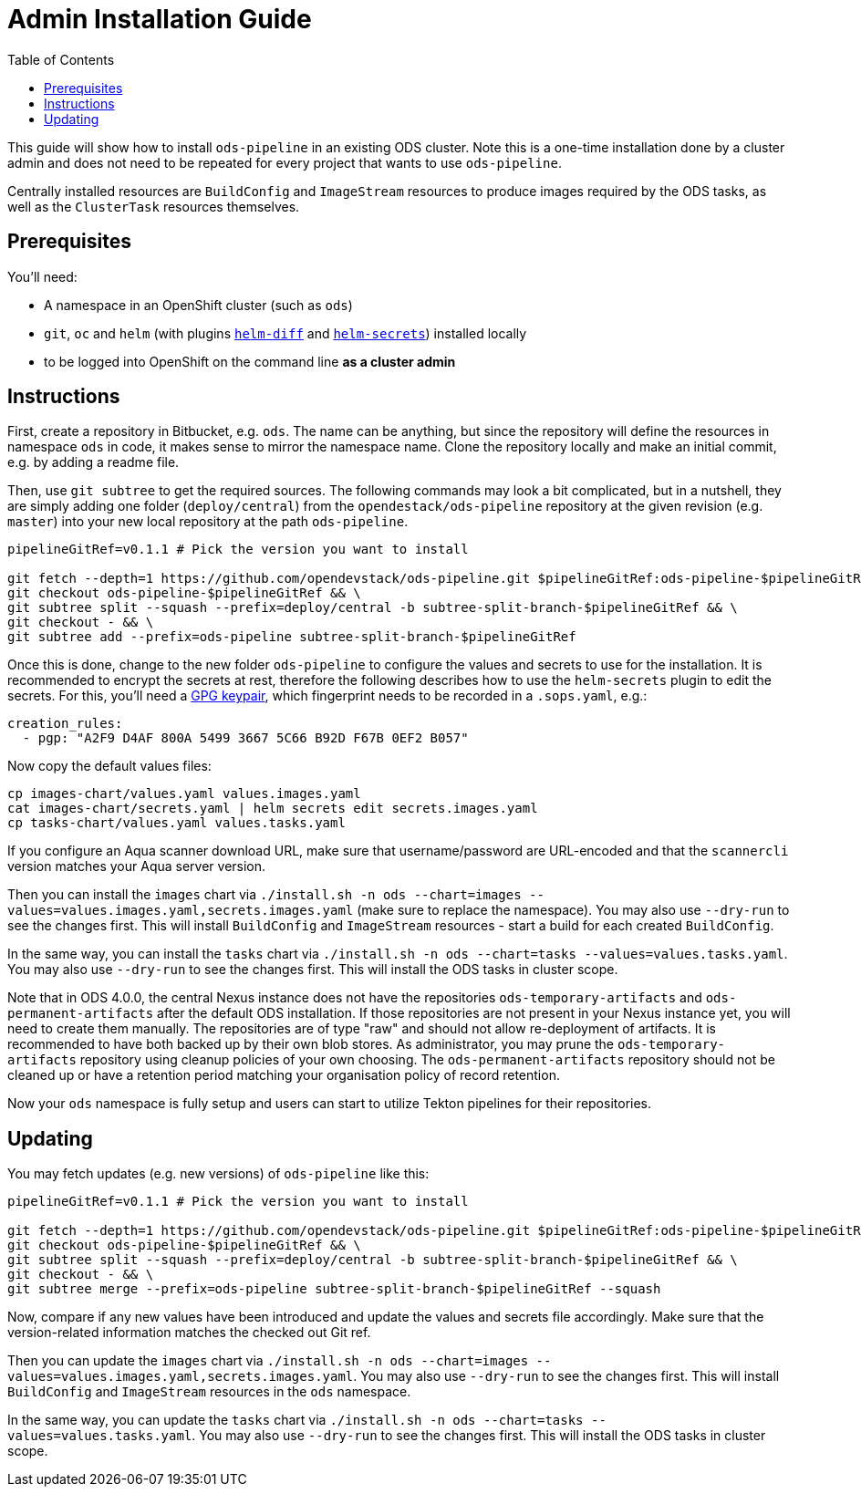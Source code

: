 # Admin Installation Guide
:toc:

This guide will show how to install `ods-pipeline` in an existing ODS cluster. Note this is a one-time installation done by a cluster admin and does not need to be repeated for every project that wants to use `ods-pipeline`.

Centrally installed resources are `BuildConfig` and `ImageStream` resources to produce images required by the ODS tasks, as well as the `ClusterTask` resources themselves.

## Prerequisites

You'll need:

* A namespace in an OpenShift cluster (such as `ods`)
* `git`, `oc` and `helm` (with plugins link:https://github.com/databus23/helm-diff[`helm-diff`] and link:https://github.com/jkroepke/helm-secrets[`helm-secrets`]) installed locally
* to be logged into OpenShift on the command line *as a cluster admin*

## Instructions

First, create a repository in Bitbucket, e.g. `ods`. The name can be anything, but since the repository will define the resources in namespace `ods` in code, it makes sense to mirror the namespace name. Clone the repository locally and make an initial commit, e.g. by adding a readme file.

Then, use `git subtree` to get the required sources. The following commands may look a bit complicated, but in a nutshell, they are simply adding one folder (`deploy/central`) from the `opendestack/ods-pipeline` repository at the given revision (e.g. `master`) into your new local repository at the path `ods-pipeline`.

```
pipelineGitRef=v0.1.1 # Pick the version you want to install

git fetch --depth=1 https://github.com/opendevstack/ods-pipeline.git $pipelineGitRef:ods-pipeline-$pipelineGitRef && \
git checkout ods-pipeline-$pipelineGitRef && \
git subtree split --squash --prefix=deploy/central -b subtree-split-branch-$pipelineGitRef && \
git checkout - && \
git subtree add --prefix=ods-pipeline subtree-split-branch-$pipelineGitRef
```

Once this is done, change to the new folder `ods-pipeline` to configure the values and secrets to use for the installation. It is recommended to encrypt the secrets at rest, therefore the following describes how to use the `helm-secrets` plugin to edit the secrets. For this, you'll need a link:https://docs.github.com/en/github/authenticating-to-github/managing-commit-signature-verification/generating-a-new-gpg-key[GPG keypair], which fingerprint needs to be recorded in a `.sops.yaml`, e.g.:

```
creation_rules:
  - pgp: "A2F9 D4AF 800A 5499 3667 5C66 B92D F67B 0EF2 B057"
```

Now copy the default values files:
```
cp images-chart/values.yaml values.images.yaml
cat images-chart/secrets.yaml | helm secrets edit secrets.images.yaml
cp tasks-chart/values.yaml values.tasks.yaml
```

If you configure an Aqua scanner download URL, make sure that username/password are URL-encoded and that the `scannercli` version matches your Aqua server version.

Then you can install the `images` chart via `./install.sh -n ods --chart=images --values=values.images.yaml,secrets.images.yaml` (make sure to replace the namespace). You may also use `--dry-run` to see the changes first. This will install `BuildConfig` and `ImageStream` resources - start a build for each created `BuildConfig`.

In the same way, you can install the `tasks` chart via `./install.sh -n ods --chart=tasks --values=values.tasks.yaml`. You may also use `--dry-run` to see the changes first. This will install the ODS tasks in cluster scope.

Note that in ODS 4.0.0, the central Nexus instance does not have the repositories `ods-temporary-artifacts` and `ods-permanent-artifacts` after the default ODS installation. If those repositories are not present in your Nexus instance yet, you will need to create them manually. The repositories are of type "raw" and should not allow re-deployment of artifacts. It is recommended to have both backed up by their own blob stores. As administrator, you may prune the `ods-temporary-artifacts` repository using cleanup policies of your own choosing. The `ods-permanent-artifacts` repository should not be cleaned up or have a retention period matching your organisation policy of record retention.

Now your `ods` namespace is fully setup and users can start to utilize Tekton pipelines for their repositories.

## Updating

You may fetch updates (e.g. new versions) of `ods-pipeline` like this:
```
pipelineGitRef=v0.1.1 # Pick the version you want to install

git fetch --depth=1 https://github.com/opendevstack/ods-pipeline.git $pipelineGitRef:ods-pipeline-$pipelineGitRef && \
git checkout ods-pipeline-$pipelineGitRef && \
git subtree split --squash --prefix=deploy/central -b subtree-split-branch-$pipelineGitRef && \
git checkout - && \
git subtree merge --prefix=ods-pipeline subtree-split-branch-$pipelineGitRef --squash
```

Now, compare if any new values have been introduced and update the values and secrets file accordingly. Make sure that the version-related information matches the checked out Git ref.

Then you can update the `images` chart via `./install.sh -n ods --chart=images --values=values.images.yaml,secrets.images.yaml`. You may also use `--dry-run` to see the changes first. This will install `BuildConfig` and `ImageStream` resources in the `ods` namespace.

In the same way, you can update the `tasks` chart via `./install.sh -n ods --chart=tasks --values=values.tasks.yaml`. You may also use `--dry-run` to see the changes first. This will install the ODS tasks in cluster scope.
